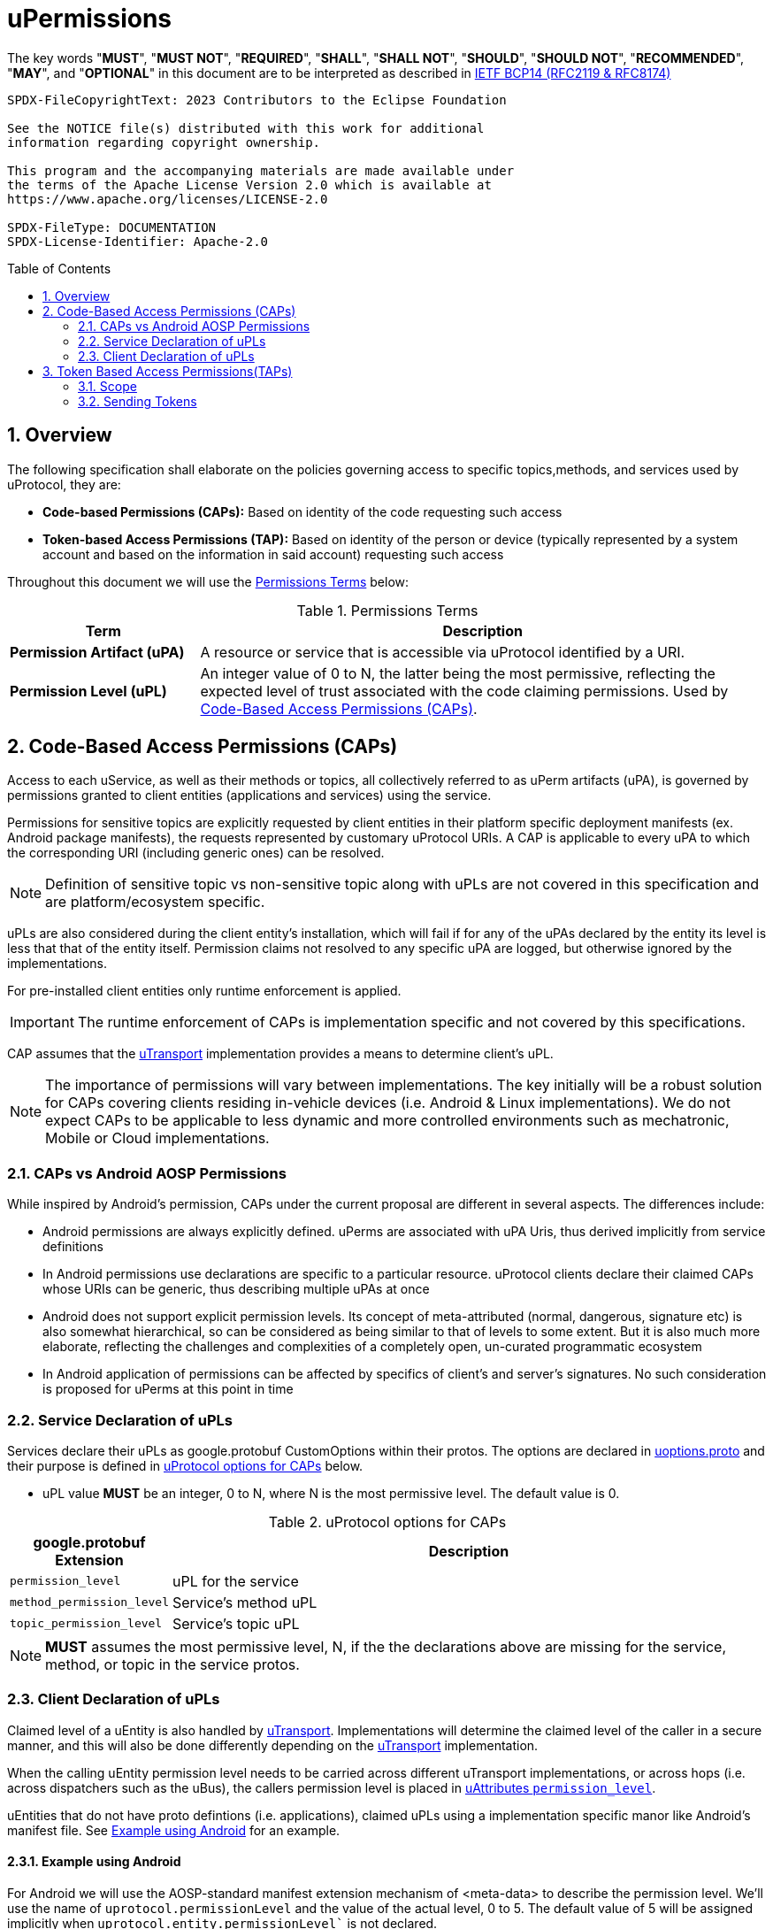 = uPermissions
:toc: preamble
:sectnums:

The key words "*MUST*", "*MUST NOT*", "*REQUIRED*", "*SHALL*", "*SHALL NOT*", "*SHOULD*", "*SHOULD NOT*", "*RECOMMENDED*", "*MAY*", and "*OPTIONAL*" in this document are to be interpreted as described in https://www.rfc-editor.org/info/bcp14[IETF BCP14 (RFC2119 & RFC8174)]


----
SPDX-FileCopyrightText: 2023 Contributors to the Eclipse Foundation

See the NOTICE file(s) distributed with this work for additional
information regarding copyright ownership.

This program and the accompanying materials are made available under
the terms of the Apache License Version 2.0 which is available at
https://www.apache.org/licenses/LICENSE-2.0
 
SPDX-FileType: DOCUMENTATION
SPDX-License-Identifier: Apache-2.0
----

== Overview

The following specification shall elaborate on the policies governing access to specific topics,methods, and services used by uProtocol, they are:

* *Code-based Permissions (CAPs):* Based on identity of the code requesting such access
* *Token-based Access Permissions (TAP):* Based on identity of the person or device (typically represented by a system account and based on the information in said account) requesting such access 

Throughout this document we will use the <<perm-terms>> below:

.Permissions Terms
[#perm-terms,cols="1,3"]
|===
| Term | Description

|*Permission Artifact (uPA)*
|A resource or service that is accessible via uProtocol identified by a URI.

|*Permission Level (uPL)*
|An integer value of 0 to N, the latter being the most permissive, reflecting the expected level of trust associated with the code claiming permissions. Used by <<Code-Based Access Permissions (CAPs)>>.

|===


== Code-Based Access Permissions (CAPs)

Access to each uService, as well as their methods or topics, all collectively referred to as uPerm artifacts (uPA), is governed by permissions granted to client entities (applications and services) using the service.

Permissions for sensitive topics are explicitly requested by client entities in their platform specific deployment manifests (ex. Android package manifests), the requests represented by customary uProtocol URIs. A CAP is applicable to every uPA to which the corresponding URI (including generic ones) can be resolved.

NOTE: Definition of sensitive topic vs non-sensitive topic along with uPLs are not covered in this specification and are platform/ecosystem specific.

uPLs are also considered during the client entity’s installation, which will fail if for any of the uPAs declared by the entity its level is less that that of the entity itself. Permission claims not resolved to any specific uPA are logged, but otherwise ignored by the implementations.

For pre-installed client entities only runtime enforcement is applied.

IMPORTANT: The runtime enforcement of CAPs is implementation specific and not covered by this specifications.

CAP assumes that the xref:../up-l1/README.adoc[uTransport] implementation provides a means to determine client’s uPL.

NOTE: The importance of permissions will vary between implementations. The key initially will be a robust solution for CAPs covering clients residing in-vehicle devices (i.e. Android & Linux implementations). We do not expect CAPs to be applicable to less dynamic and more controlled environments such as mechatronic, Mobile or Cloud implementations.

=== CAPs vs Android AOSP Permissions

While inspired by Android’s permission, CAPs under the current proposal are different in several aspects. The differences include:

* Android permissions are always explicitly defined. uPerms are associated with uPA Uris, thus derived implicitly from service definitions

* In Android permissions use declarations are specific to a particular resource. uProtocol clients declare their claimed CAPs whose URIs can be generic, thus describing multiple uPAs at once

* Android does not support explicit permission levels. Its concept of meta-attributed (normal, dangerous, signature etc) is also somewhat hierarchical, so can be considered as being similar to that of levels to some extent. But it is also much more elaborate, reflecting the challenges and complexities of a completely open, un-curated programmatic ecosystem

* In Android application of permissions can be affected by specifics of client’s and server’s signatures. No such consideration is proposed for uPerms at this point in time

=== Service Declaration of uPLs

Services declare their uPLs as google.protobuf CustomOptions within their protos. The options are declared in link:../up-core-api/uprotocol/uoptions.proto[uoptions.proto] and their purpose is defined in <<cap-options>> below.

* uPL value *MUST* be an integer, 0 to N, where N is the most permissive level. The default value is 0.

.uProtocol options for CAPs
[#cap-options]
[cols="1,5"]
|===
| google.protobuf Extension |Description

| `permission_level`
| uPL for the service

| `method_permission_level`
| Service's method uPL

| `topic_permission_level`
| Service's topic uPL

|===

NOTE: *MUST* assumes the most permissive level, N, if the the declarations above are missing for the service, method, or topic in the service protos.


=== Client Declaration of uPLs

Claimed level of a uEntity is also handled by xref:../up-l1/README.adoc[uTransport]. Implementations will determine the claimed level of the caller in a secure manner, and this will also be done differently depending on the xref:../up-l1/README.adoc[uTransport] implementation.

When the calling uEntity permission level needs to be carried across different uTransport implementations, or across hops (i.e. across dispatchers such as the uBus), the callers permission level is placed in link:../up-core-api/uprotocol/v1/uattributes.proto[uAttributes `permission_level`].

uEntities that do not have proto defintions (i.e. applications),  claimed uPLs using a implementation specific manor like Android's manifest file. See <<Example using Android>> for an example.

==== Example using Android

For Android we will use the AOSP-standard manifest extension mechanism of <meta-data> to describe the permission level. We’ll use the name of `uprotocol.permissionLevel` and the value of the actual level, 0 to 5. The default value of 5 will be assigned implicitly when `uprotocol.entity.permissionLevel`` is not declared.

Another metadata element with the name of `uprotocol.entity.permissions` will explicitly list (claim) all used uPAs with levels equal or less than 2 (explicit claim threshold), to improve visibility of sensitive claims. The resource attribute of this element points to an array of strings listing the URIs of the uPAs.

The entities enforcing the permissions (uBus, uSub and uTwin) will allow access to a uPA if:

The client’s claimed level is equal or less than that of the uPA;
For uPAs of levels equal or less than explicit claim threshold, URI of that uPA is present in the array referred by `uprotocol.entity.permissions` element.
An example of a manifest fragment for an app accessing the BodyAccess service could look as follows:

[code,xml]
```
<application android:label="@string/app_name" ...>
  <meta-data
    android:name="uprotocol.entity.permissionLevel"
    android:value="1" />
  <meta-data
    android:name="uprotocol.entity.permissions"
    android:resource="@array/uPerms"
</application>
```

In the string resources directory of the APK we may then have a file with the following content:

[code,xml]
```
<resources>
  <string-array name="uPerm">
    <item>/body.access/1/rpc.ExecuteSunroofCommand</item>
    <item>/body.access/1/rpc.ExecuteWindowCommand</item>
  </string-array>
</resources>
```

Such entries in the manifest will allow the client access to any topics of the BodyAccess service and two methods explicitly specified, as they are both level 1, thus requiring an explicit claim.

== Token Based Access Permissions(TAPs)

Token-based access permissions (TAPs) are policies governing access to specific methods, topics, and services, based on identity of the person or vehicle (domain), typically represented by a system account and based on the information in said account.
TAP is generally more restrictive than CAPs as the scope of TAP is larger (user/domain vs single uEntity level).

Implementations of TAP are generally platform/vendor specific, as such the following is not specified:

* *Token Format:* How the token is structured
* *Issuer & Token Procurement:* Who issues tokens and how they are shared with the user/domain/device
* *Verification:* How the platform (and/or services) verifies the validity of said token (i.e. signature verification, etc...)

=== Scope

Scope is the list of artifacts that the caller (who has the token) are allowed to access. The scope is a list of uPA URIs.

=== Sending Tokens

Tokens are passed by the called to the transport (and then carried throughout the network) by populating the link:../up-core-api/uprotocol/v1/uattributes.proto[`token`] uAttributes header field.


